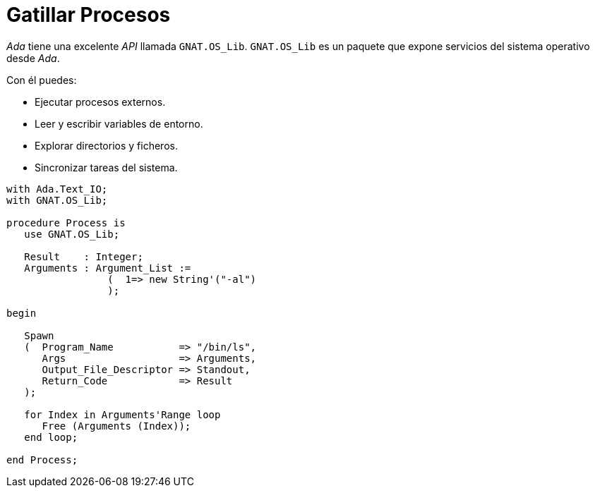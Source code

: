 = Gatillar Procesos

_Ada_ tiene una excelente _API_ llamada `GNAT.OS_Lib`. `GNAT.OS_Lib` es un paquete que expone servicios del sistema operativo desde _Ada_.

Con él puedes:

- Ejecutar procesos externos.
- Leer y escribir variables de entorno.
- Explorar directorios y ficheros.
- Sincronizar tareas del sistema.

[source, ada]
----
with Ada.Text_IO;
with GNAT.OS_Lib;  

procedure Process is
   use GNAT.OS_Lib;

   Result    : Integer;
   Arguments : Argument_List :=
                 (  1=> new String'("-al")
                 );
   
begin

   Spawn
   (  Program_Name           => "/bin/ls",
      Args                   => Arguments,
      Output_File_Descriptor => Standout,
      Return_Code            => Result
   );

   for Index in Arguments'Range loop
      Free (Arguments (Index)); 
   end loop;

end Process;
----